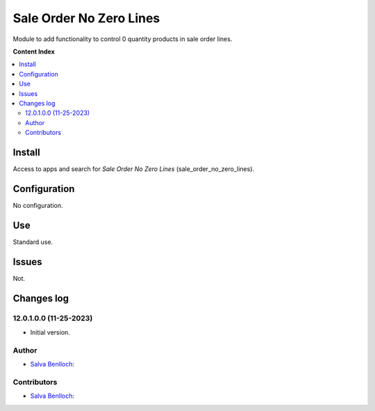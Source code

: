 =============================
Sale Order No Zero Lines
=============================

.. |badge1| image:: /sale_order_no_zero_lines/static/description/status.png
    :alt: Production/Stable
.. |badge2| image:: /sale_order_no_zero_lines/static/description/license.png
    :alt: License: LGPL-3

|badge1| |badge2|

Module to add functionality to control 0 quantity products in sale order lines.

**Content Index**

.. contents::
   :local:

Install
===========

Access to apps and search for *Sale Order No Zero Lines* (sale_order_no_zero_lines).

Configuration
=============

No configuration.

Use
===

Standard use.

Issues
==================================

Not.

Changes log
===================

12.0.1.0.0 (11-25-2023)
~~~~~~~~~~~~~~~~~~~~~~~

* Initial version.

Author
~~~~~~~

* `Salva Benlloch <sbr_13_rod@hotmail.com>`__:

Contributors
~~~~~~~~~~~~~~

* `Salva Benlloch <sbr_13_rod@hotmail.com>`__:
